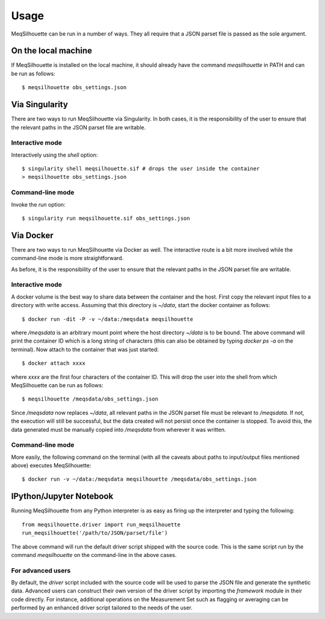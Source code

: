 =====
Usage
=====

MeqSilhouette can be run in a number of ways. They all require that a JSON parset file is passed as
the sole argument.

--------------------
On the local machine
--------------------
If MeqSilhouette is installed on the local machine, it should already have the command
*meqsilhouette* in PATH and can be run as follows::

   $ meqsilhouette obs_settings.json

---------------
Via Singularity
---------------
There are two ways to run MeqSilhouette via Singularity. In both cases, it is the responsibility
of the user to ensure that the relevant paths in the JSON parset file are writable.

Interactive mode
----------------
Interactively using the *shell* option::

   $ singularity shell meqsilhouette.sif # drops the user inside the container
   > meqsilhouette obs_settings.json

Command-line mode
-----------------
Invoke the *run* option::

   $ singularity run meqsilhouette.sif obs_settings.json

----------
Via Docker
----------
There are two ways to run MeqSilhouette via Docker as well. The interactive route is a bit more
involved while the command-line mode is more straightforward.

As before, it is the responsibility of the user to ensure that the relevant paths in the JSON parset
file are writable.

Interactive mode
----------------
A docker volume is the best way to share data between the container and the host.
First copy the relevant input files to a directory with write access. Assuming that
this directory is *~/data*, start the docker container as follows::

   $ docker run -dit -P -v ~/data:/meqsdata meqsilhouette

where */meqsdata* is an arbitrary mount point where the host directory *~/data* is to be bound.
The above command will print the container ID which is a long string of characters (this can also
be obtained by typing *docker ps -a* on the terminal). Now attach to the container that was just
started::

   $ docker attach xxxx

where *xxxx* are the first four characters of the container ID. This will drop the user into the
shell from which MeqSilhouette can be run as follows::

   $ meqsilhouette /meqsdata/obs_settings.json

Since */meqsdata* now replaces *~/data*, all relevant paths in the JSON parset file must be relevant
to */meqsdata*. If not, the execution will still be successful, but the data created will not
persist once the container is stopped. To avoid this, the data generated must be manually copied
into */meqsdata* from wherever it was written.

Command-line mode
-----------------
More easily, the following command on the terminal (with all the caveats about paths to 
input/output files mentioned above) executes MeqSilhouette::

   $ docker run -v ~/data:/meqsdata meqsilhouette /meqsdata/obs_settings.json

------------------------
IPython/Jupyter Notebook
------------------------
Running MeqSilhouette from any Python interpreter is as easy as firing up the interpreter and
typing the following::

    from meqsilhouette.driver import run_meqsilhouette
    run_meqsilhouette('/path/to/JSON/parset/file')

The above command will run the default driver script shipped with the source code. This is the same
script run by the command *meqsilhouette* on the command-line in the above cases.

For advanced users
------------------
By default, the *driver* script included with the source code will be used to parse the JSON file and generate the synthetic data. Advanced users can construct their own version of the driver script by importing the *framework* module in their code directly. For instance, additional operations on the Measurement Set such as flagging or averaging can be performed by an enhanced driver script tailored to the needs of the user.
